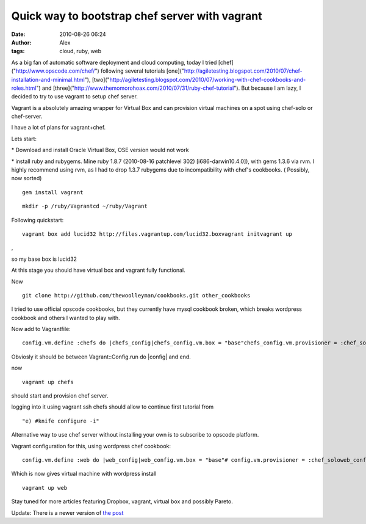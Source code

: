 Quick way to bootstrap chef server with vagrant
###############################################
:date: 2010-08-26 06:24
:author: Alex
:tags: cloud, ruby, web

As a big fan of automatic software deployment and cloud computing, today
I tried [chef]("http://www.opscode.com/chef/") following several
tutorials
[one]("http://agiletesting.blogspot.com/2010/07/chef-installation-and-minimal.html"),
[two]("http://agiletesting.blogspot.com/2010/07/working-with-chef-cookbooks-and-roles.html")
and
[three]("http://www.themomorohoax.com/2010/07/31/ruby-chef-tutorial").
But because I am lazy, I decided to try to use vagrant to setup chef
server.

Vagrant is a absolutely amazing wrapper for Virtual Box and can
provision virtual machines on a spot using chef-solo or chef-server.

I have a lot of plans for vagrant+chef.

Lets start:

\* Download and install Oracle Virtual Box, OSE version would not work

\* install ruby and rubygems. Mine ruby 1.8.7 (2010-08-16 patchlevel
302) [i686-darwin10.4.0]), with gems 1.3.6 via rvm. I highly recommend
using rvm, as I had to drop 1.3.7 rubygems due to incompatibility with
chef's cookbooks. ( Possibly, now sorted)

.. raw:: html

   <p>

::

    gem install vagrant

.. raw:: html

   </p>

.. raw:: html

   <p>

::

    mkdir -p /ruby/Vagrantcd ~/ruby/Vagrant

.. raw:: html

   </p>

Following quickstart:

.. raw:: html

   <p>

::

     vagrant box add lucid32 http://files.vagrantup.com/lucid32.boxvagrant initvagrant up

,

.. raw:: html

   </p>

so my base box is lucid32

At this stage you should have virtual box and vagrant fully functional.

Now

.. raw:: html

   <p>

::

     git clone http://github.com/thewoolleyman/cookbooks.git other_cookbooks

.. raw:: html

   </p>

I tried to use official opscode cookbooks, but they currently have mysql
cookbook broken, which breaks wordpress cookbook and others I wanted to
play with.

Now add to Vagrantfile:

.. raw:: html

   <p>

::

    config.vm.define :chefs do |chefs_config|chefs_config.vm.box = "base"chefs_config.vm.provisioner = :chef_solochefs_config.chef.cookbooks_path = "other_cookbooks"chefs_config.chef.run_list.clearchefs_config.chef.add_recipe("apt")chefs_config.chef.add_recipe("build-essential")chefs_config.chef.add_recipe("chef::bootstrap_server")chefs_config.vm.forward_port("chefs", 4000, 4000)chefs_config.vm.forward_port("ssh", 22, 2223,:auto => true)chefs_config.chef.json={:chef=> {:server_url=> "http://localhost.localdomain:4000",:webui_enabled=> true,}}end

.. raw:: html

   </p>

Obviosly it should be between Vagrant::Config.run do \|config\| and end.

now

.. raw:: html

   <p>

::

    vagrant up chefs

.. raw:: html

   </p>

should start and provision chef server.

.. raw:: html

   <p>

logging into it using vagrant ssh chefs should allow to continue first
tutorial from

::

    "e) #knife configure -i"

.. raw:: html

   </p>

Alternative way to use chef server without installing your own is to
subscribe to opscode platform.

Vagrant configuration for this, using wordpress chef cookbook:

.. raw:: html

   <p>

::

    config.vm.define :web do |web_config|web_config.vm.box = "base"# config.vm.provisioner = :chef_soloweb_config.vm.provisioner = :chef_serverweb_config.chef.chef_server_url = "https://api.opscode.com/organizations/ORGANIZATION"web_config.chef.validation_client_name = "ORGANIZATION-validator"web_config.chef.validation_key_path = "/Users/*/Dropbox/chef_opscode/client-config/validation.pem"web_config.chef.run_list.clearweb_config.chef.add_recipe("wordpress")web_config.vm.forward_port("web", 80, 8080)web_config.vm.forward_port("ssh", 22, 2222,:auto => true)end

.. raw:: html

   </p>

Which is now gives virtual machine with wordpress install

.. raw:: html

   <p>

::

    vagrant up web

.. raw:: html

   </p>

Stay tuned for more articles featuring Dropbox, vagrant, virtual box and
possibly Pareto.

Update: There is a newer version of `the post`_

.. _the post: http://sci-blog.com/2010/10/deployment-of-the-chef-server-with-vagrant/
